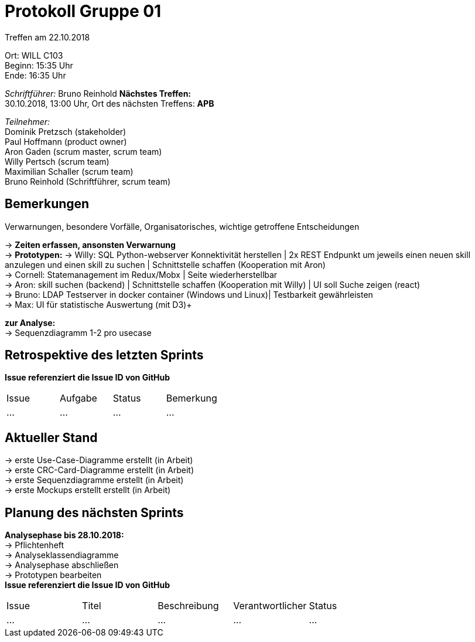 = Protokoll Gruppe 01

Treffen am 22.10.2018

Ort:      WILL C103 +
Beginn:   15:35 Uhr +
Ende:     16:35 Uhr

__Schriftführer:__
Bruno Reinhold
*Nächstes Treffen:* +
30.10.2018, 13:00 Uhr,  Ort des nächsten Treffens: *APB*

__Teilnehmer:__ +
//Tabellarisch oder Aufzählung, Kennzeichnung von Teilnehmern mit besonderer Rolle (z.B. Kunde)
Dominik Pretzsch (stakeholder) +
Paul Hoffmann (product owner) +
Aron Gaden (scrum master, scrum team) +
Willy Pertsch (scrum team) +
Maximilian Schaller (scrum team) +
Bruno Reinhold (Schriftführer, scrum team) +

== Bemerkungen
Verwarnungen, besondere Vorfälle, Organisatorisches, wichtige getroffene Entscheidungen

->  *Zeiten erfassen, ansonsten Verwarnung* +
-> *Prototypen:* 
-> Willy: SQL Python-webserver Konnektivität herstellen | 2x REST Endpunkt um jeweils einen neuen skill anzulegen und einen skill zu suchen | Schnittstelle schaffen (Kooperation mit Aron) +
-> Cornell: Statemanagement im Redux/Mobx | Seite wiederherstellbar +
-> Aron: skill suchen (backend) | Schnittstelle schaffen (Kooperation mit Willy) | UI soll Suche zeigen (react) +
-> Bruno: LDAP Testserver in docker container (Windows und Linux)| Testbarkeit gewährleisten  +
-> Max: UI für statistische Auswertung (mit D3)+  

*zur Analyse:* +
-> Sequenzdiagramm 1-2 pro usecase +

 

== Retrospektive des letzten Sprints
*Issue referenziert die Issue ID von GitHub*
// Wie ist der Status der im letzten Sprint erstellten Issues/veteilten Aufgaben?

// See http://asciidoctor.org/docs/user-manual/=tables
[option="headers"]
|===
|Issue |Aufgabe |Status |Bemerkung
|…     |…       |…      |…
|===


== Aktueller Stand
-> erste Use-Case-Diagramme erstellt (in Arbeit) +
-> erste CRC-Card-Diagramme erstellt (in Arbeit) + 
-> erste Sequenzdiagramme erstellt (in Arbeit) +
-> erste Mockups erstellt erstellt (in Arbeit) +



== Planung des nächsten Sprints +
*Analysephase bis 28.10.2018:* + 
-> Pflichtenheft +
-> Analyseklassendiagramme +   
-> Analysephase abschließen  +
-> Prototypen bearbeiten + 
*Issue referenziert die Issue ID von GitHub*

// See http://asciidoctor.org/docs/user-manual/=tables
[option="headers"]
|===
|Issue |Titel |Beschreibung |Verantwortlicher |Status
|…     |…     |…            |…                |…
|===
